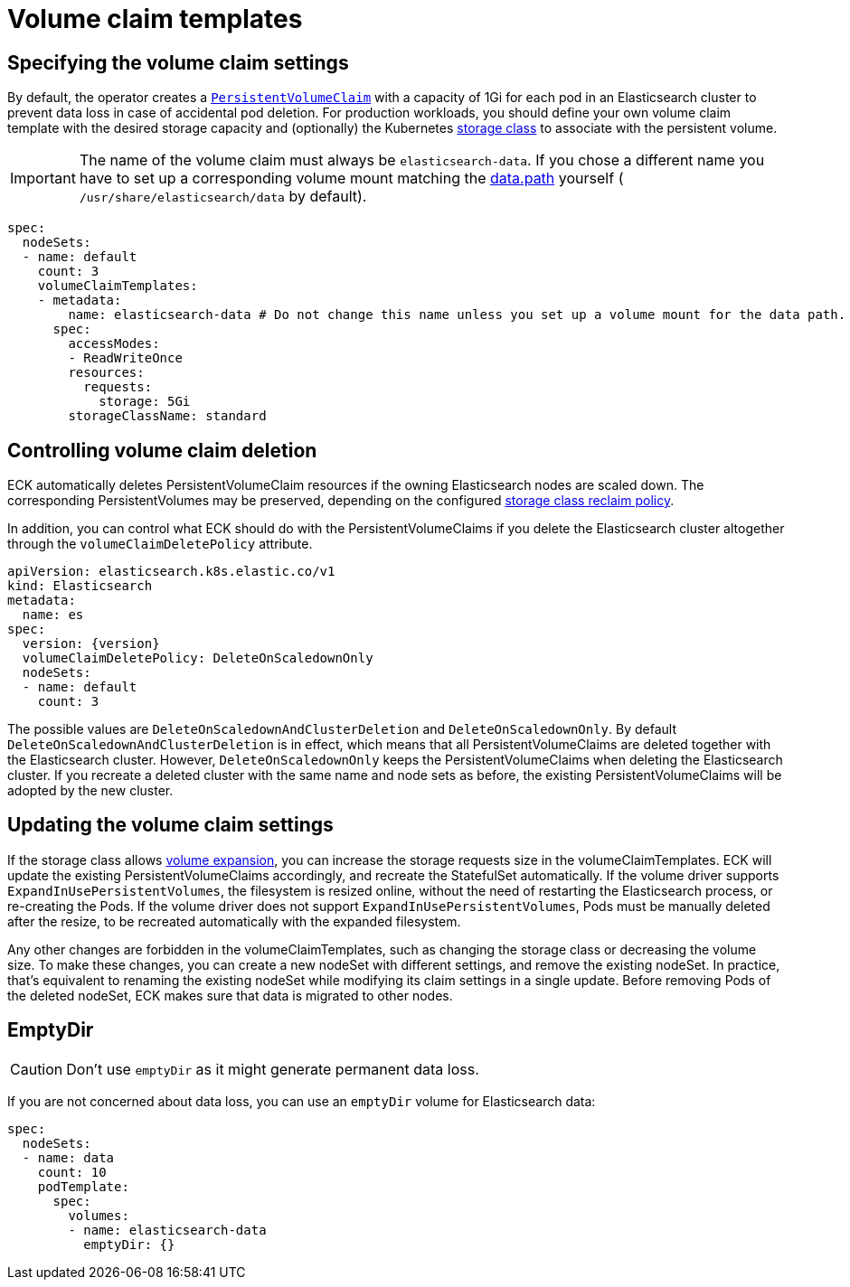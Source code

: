 :parent_page_id: elasticsearch-specification
:page_id: volume-claim-templates
ifdef::env-github[]
****
link:https://www.elastic.co/guide/en/cloud-on-k8s/master/k8s-{parent_page_id}.html#k8s-{page_id}[View this document on the Elastic website]
****
endif::[]
[id="{p}-{page_id}"]
= Volume claim templates

[float]
== Specifying the volume claim settings

By default, the operator creates a https://kubernetes.io/docs/concepts/storage/persistent-volumes/[`PersistentVolumeClaim`] with a capacity of 1Gi for each pod in an Elasticsearch cluster to prevent data loss in case of accidental pod deletion. For production workloads, you should define your own volume claim template with the desired storage capacity and (optionally) the Kubernetes link:https://kubernetes.io/docs/concepts/storage/storage-classes/[storage class] to associate with the persistent volume.

IMPORTANT: The name of the volume claim must always be `elasticsearch-data`. If you chose a different name you have to set up a corresponding volume mount matching the link:https://www.elastic.co/guide/en/elasticsearch/reference/current/important-settings.html#path-settings[data.path] yourself ( `/usr/share/elasticsearch/data` by default).

[source,yaml]
----
spec:
  nodeSets:
  - name: default
    count: 3
    volumeClaimTemplates:
    - metadata:
        name: elasticsearch-data # Do not change this name unless you set up a volume mount for the data path.
      spec:
        accessModes:
        - ReadWriteOnce
        resources:
          requests:
            storage: 5Gi
        storageClassName: standard
----

== Controlling volume claim deletion

ECK automatically deletes PersistentVolumeClaim resources if the owning Elasticsearch nodes are scaled down. The corresponding PersistentVolumes may be preserved, depending on the configured link:https://kubernetes.io/docs/concepts/storage/storage-classes/#reclaim-policy[storage class reclaim policy].

In addition, you can control what ECK should do with the PersistentVolumeClaims if you delete the Elasticsearch cluster altogether through the `volumeClaimDeletePolicy` attribute.

[source,yaml,subs=attributes,+macros]
----
apiVersion: elasticsearch.k8s.elastic.co/v1
kind: Elasticsearch
metadata:
  name: es
spec:
  version: {version}
  volumeClaimDeletePolicy: DeleteOnScaledownOnly
  nodeSets:
  - name: default
    count: 3
----

The possible values are `DeleteOnScaledownAndClusterDeletion` and `DeleteOnScaledownOnly`. By default `DeleteOnScaledownAndClusterDeletion` is in effect, which means that all PersistentVolumeClaims are deleted together with the Elasticsearch cluster. However, `DeleteOnScaledownOnly` keeps the PersistentVolumeClaims when deleting the Elasticsearch cluster. If you recreate a deleted cluster with the same name and node sets as before, the existing PersistentVolumeClaims will be adopted by the new cluster.

[float]
== Updating the volume claim settings

If the storage class allows link:https://kubernetes.io/blog/2018/07/12/resizing-persistent-volumes-using-kubernetes/[volume expansion], you can increase the storage requests size in the volumeClaimTemplates. ECK will update the existing PersistentVolumeClaims accordingly, and recreate the StatefulSet automatically. If the volume driver supports `ExpandInUsePersistentVolumes`, the filesystem is resized online, without the need of restarting the Elasticsearch process, or re-creating the Pods. If the volume driver does not support `ExpandInUsePersistentVolumes`, Pods must be manually deleted after the resize, to be recreated automatically with the expanded filesystem.

Any other changes are forbidden in the volumeClaimTemplates, such as changing the storage class or decreasing the volume size. To make these changes, you can create a new nodeSet with different settings, and remove the existing nodeSet. In practice, that's equivalent to renaming the existing nodeSet while modifying its claim settings in a single update. Before removing Pods of the deleted nodeSet, ECK makes sure that data is migrated to other nodes.

[float]
== EmptyDir

CAUTION: Don't use `emptyDir` as it might generate permanent data loss.

If you are not concerned about data loss, you can use an `emptyDir` volume for Elasticsearch data:

[source,yaml]
----
spec:
  nodeSets:
  - name: data
    count: 10
    podTemplate:
      spec:
        volumes:
        - name: elasticsearch-data
          emptyDir: {}
----
